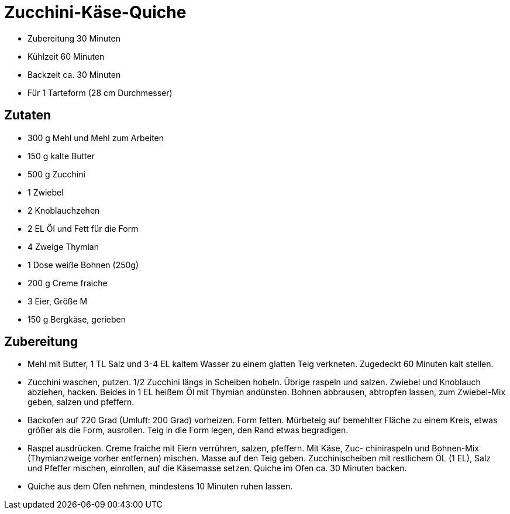 = Zucchini-Käse-Quiche

* Zubereitung 30 Minuten
* Kühlzeit 60 Minuten
* Backzeit ca. 30 Minuten
* Für 1 Tarteform (28 cm Durchmesser)

== Zutaten

* 300 g Mehl und Mehl zum Arbeiten
* 150 g kalte Butter
* 500 g Zucchini
* 1 Zwiebel
* 2 Knoblauchzehen
* 2 EL Öl und Fett für die Form
* 4 Zweige Thymian
* 1 Dose weiße Bohnen (250g)
* 200 g Creme fraiche
* 3 Eier, Größe M
* 150 g Bergkäse, gerieben

== Zubereitung

* Mehl mit Butter, 1 TL Salz und 3-4 EL kaltem Wasser zu einem glatten Teig verkneten.
Zugedeckt 60 Minuten kalt stellen.
* Zucchini waschen, putzen. 1/2 Zucchini längs in Scheiben hobeln. Übrige raspeln und salzen. Zwiebel und Knoblauch abziehen, hacken. Beides in 1 EL heißem Öl mit Thymian andünsten. Bohnen abbrausen, abtropfen lassen, zum Zwiebel-Mix geben, salzen und pfeffern.
* Backofen auf 220 Grad (Umluft: 200 Grad) vorheizen. Form fetten. Mürbeteig auf bemehlter
Fläche zu einem Kreis, etwas größer als die Form, ausrollen. Teig in die Form legen,
den Rand etwas begradigen.
* Raspel ausdrücken. Creme fraiche mit Eiern verrühren, salzen, pfeffern. Mit Käse, Zuc-
chiniraspeln und Bohnen-Mix (Thymianzweige vorher entfernen) mischen. Masse auf den
Teig geben. Zucchinischeiben mit restlichem ÖL (1 EL), Salz und Pfeffer mischen, einrollen, auf die Käsemasse setzen. Quiche im Ofen ca. 30 Minuten backen.
* Quiche aus dem Ofen nehmen, mindestens 10 Minuten ruhen lassen.
